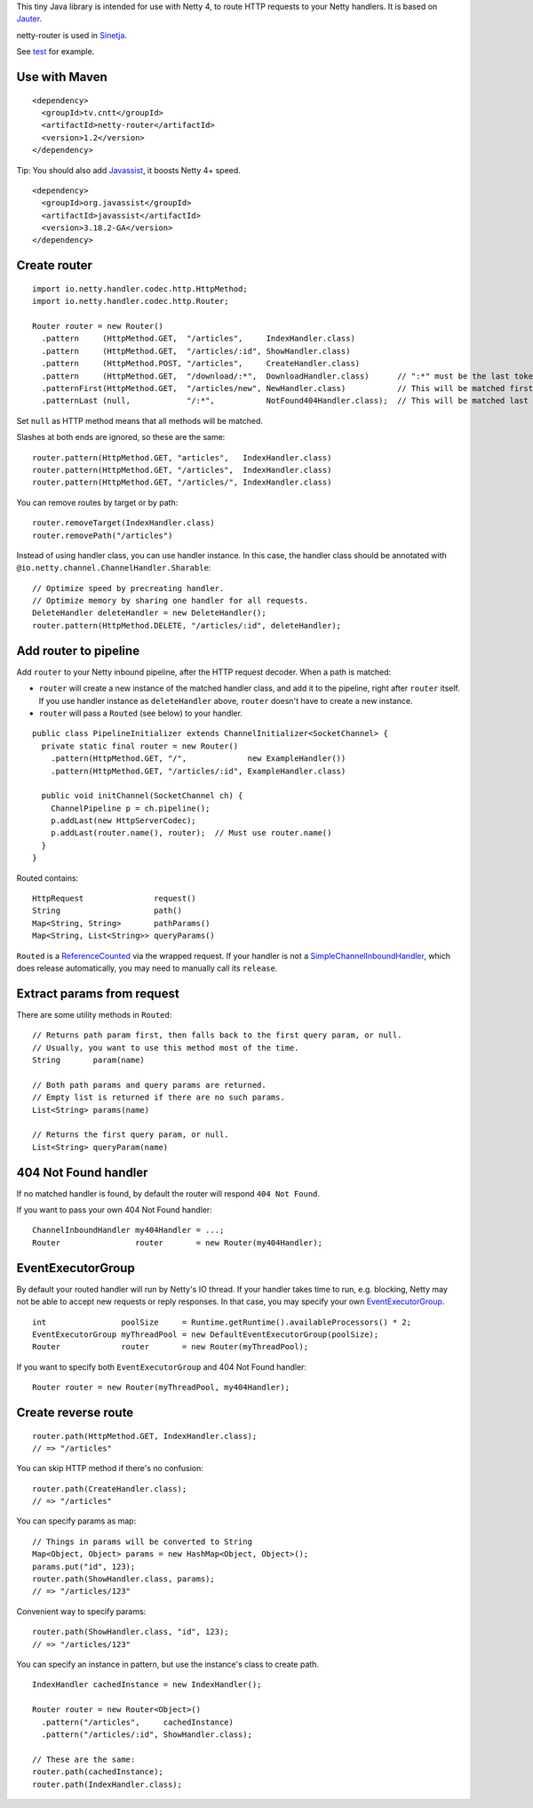 This tiny Java library is intended for use with Netty 4, to route HTTP requests
to your Netty handlers. It is based on
`Jauter <https://github.com/xitrum-framework/jauter>`_.

netty-router is used in `Sinetja <https://github.com/xitrum-framework/sinetja>`_.

See `test <https://github.com/xitrum-framework/netty-router/tree/master/src/test/scala/io/netty/handler/codec/http>`_
for example.

Use with Maven
~~~~~~~~~~~~~~

::

  <dependency>
    <groupId>tv.cntt</groupId>
    <artifactId>netty-router</artifactId>
    <version>1.2</version>
  </dependency>

Tip: You should also add `Javassist <http://javassist.org/>`_, it boosts Netty 4+ speed.

::

  <dependency>
    <groupId>org.javassist</groupId>
    <artifactId>javassist</artifactId>
    <version>3.18.2-GA</version>
  </dependency>

Create router
~~~~~~~~~~~~~

::

  import io.netty.handler.codec.http.HttpMethod;
  import io.netty.handler.codec.http.Router;

  Router router = new Router()
    .pattern     (HttpMethod.GET,  "/articles",     IndexHandler.class)
    .pattern     (HttpMethod.GET,  "/articles/:id", ShowHandler.class)
    .pattern     (HttpMethod.POST, "/articles",     CreateHandler.class)
    .pattern     (HttpMethod.GET,  "/download/:*",  DownloadHandler.class)      // ":*" must be the last token
    .patternFirst(HttpMethod.GET,  "/articles/new", NewHandler.class)           // This will be matched first
    .patternLast (null,            "/:*",           NotFound404Handler.class);  // This will be matched last

Set ``null`` as HTTP method means that all methods will be matched.

Slashes at both ends are ignored, so these are the same:

::

  router.pattern(HttpMethod.GET, "articles",   IndexHandler.class)
  router.pattern(HttpMethod.GET, "/articles",  IndexHandler.class)
  router.pattern(HttpMethod.GET, "/articles/", IndexHandler.class)

You can remove routes by target or by path:

::

  router.removeTarget(IndexHandler.class)
  router.removePath("/articles")

Instead of using handler class, you can use handler instance. In this case,
the handler class should be annotated with ``@io.netty.channel.ChannelHandler.Sharable``:

::

  // Optimize speed by precreating handler.
  // Optimize memory by sharing one handler for all requests.
  DeleteHandler deleteHandler = new DeleteHandler();
  router.pattern(HttpMethod.DELETE, "/articles/:id", deleteHandler);

Add router to pipeline
~~~~~~~~~~~~~~~~~~~~~~

Add ``router`` to your Netty inbound pipeline, after the HTTP request decoder.
When a path is matched:

* ``router`` will create a new instance of the matched handler class, and add it
  to the pipeline, right after ``router`` itself. If you use handler instance as
  ``deleteHandler`` above, ``router`` doesn't have to create a new instance.
* ``router`` will pass a ``Routed`` (see below) to your handler.

::

  public class PipelineInitializer extends ChannelInitializer<SocketChannel> {
    private static final router = new Router()
      .pattern(HttpMethod.GET, "/",             new ExampleHandler())
      .pattern(HttpMethod.GET, "/articles/:id", ExampleHandler.class)

    public void initChannel(SocketChannel ch) {
      ChannelPipeline p = ch.pipeline();
      p.addLast(new HttpServerCodec);
      p.addLast(router.name(), router);  // Must use router.name()
    }
  }

Routed contains:

::

  HttpRequest               request()
  String                    path()
  Map<String, String>       pathParams()
  Map<String, List<String>> queryParams()

``Routed`` is a `ReferenceCounted <http://netty.io/4.0/api/io/netty/util/ReferenceCounted.html>`_
via the wrapped request. If your handler is not a `SimpleChannelInboundHandler <http://netty.io/4.0/api/io/netty/util/ReferenceCounted.html>`_,
which does release automatically, you may need to manually call its ``release``.

Extract params from request
~~~~~~~~~~~~~~~~~~~~~~~~~~~

There are some utility methods in ``Routed``:

::

  // Returns path param first, then falls back to the first query param, or null.
  // Usually, you want to use this method most of the time.
  String       param(name)

  // Both path params and query params are returned.
  // Empty list is returned if there are no such params.
  List<String> params(name)

  // Returns the first query param, or null.
  List<String> queryParam(name)

404 Not Found handler
~~~~~~~~~~~~~~~~~~~~~

If no matched handler is found, by default the router will respond
``404 Not Found``.

If you want to pass your own 404 Not Found handler:

::

  ChannelInboundHandler my404Handler = ...;
  Router                router       = new Router(my404Handler);

EventExecutorGroup
~~~~~~~~~~~~~~~~~~

By default your routed handler will run by Netty's IO thread. If your handler
takes time to run, e.g. blocking, Netty may not be able to accept new requests
or reply responses. In that case, you may specify your own
`EventExecutorGroup <http://netty.io/4.0/api/io/netty/util/concurrent/EventExecutorGroup.html>`_.

::

  int                poolSize     = Runtime.getRuntime().availableProcessors() * 2;
  EventExecutorGroup myThreadPool = new DefaultEventExecutorGroup(poolSize);
  Router             router       = new Router(myThreadPool);

If you want to specify both ``EventExecutorGroup`` and 404 Not Found handler:

::

  Router router = new Router(myThreadPool, my404Handler);

Create reverse route
~~~~~~~~~~~~~~~~~~~~

::

  router.path(HttpMethod.GET, IndexHandler.class);
  // => "/articles"

You can skip HTTP method if there's no confusion:

::

  router.path(CreateHandler.class);
  // => "/articles"

You can specify params as map:

::

  // Things in params will be converted to String
  Map<Object, Object> params = new HashMap<Object, Object>();
  params.put("id", 123);
  router.path(ShowHandler.class, params);
  // => "/articles/123"

Convenient way to specify params:

::

  router.path(ShowHandler.class, "id", 123);
  // => "/articles/123"

You can specify an instance in pattern, but use the instance's class to create
path.

::

  IndexHandler cachedInstance = new IndexHandler();

  Router router = new Router<Object>()
    .pattern("/articles",     cachedInstance)
    .pattern("/articles/:id", ShowHandler.class);

  // These are the same:
  router.path(cachedInstance);
  router.path(IndexHandler.class);
